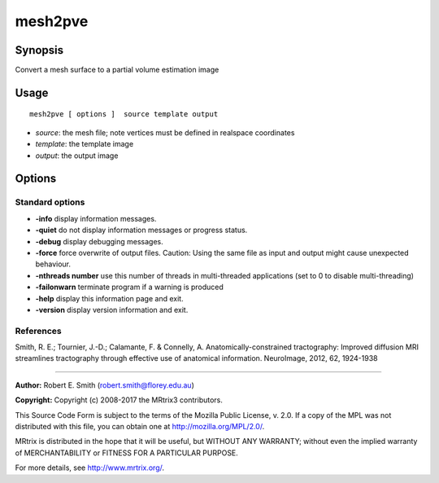 .. _mesh2pve:

mesh2pve
===================

Synopsis
--------

Convert a mesh surface to a partial volume estimation image

Usage
--------

::

    mesh2pve [ options ]  source template output

-  *source*: the mesh file; note vertices must be defined in realspace coordinates
-  *template*: the template image
-  *output*: the output image

Options
-------

Standard options
^^^^^^^^^^^^^^^^

-  **-info** display information messages.

-  **-quiet** do not display information messages or progress status.

-  **-debug** display debugging messages.

-  **-force** force overwrite of output files. Caution: Using the same file as input and output might cause unexpected behaviour.

-  **-nthreads number** use this number of threads in multi-threaded applications (set to 0 to disable multi-threading)

-  **-failonwarn** terminate program if a warning is produced

-  **-help** display this information page and exit.

-  **-version** display version information and exit.

References
^^^^^^^^^^

Smith, R. E.; Tournier, J.-D.; Calamante, F. & Connelly, A. Anatomically-constrained tractography: Improved diffusion MRI streamlines tractography through effective use of anatomical information. NeuroImage, 2012, 62, 1924-1938

--------------



**Author:** Robert E. Smith (robert.smith@florey.edu.au)

**Copyright:** Copyright (c) 2008-2017 the MRtrix3 contributors.

This Source Code Form is subject to the terms of the Mozilla Public
License, v. 2.0. If a copy of the MPL was not distributed with this
file, you can obtain one at http://mozilla.org/MPL/2.0/.

MRtrix is distributed in the hope that it will be useful,
but WITHOUT ANY WARRANTY; without even the implied warranty
of MERCHANTABILITY or FITNESS FOR A PARTICULAR PURPOSE.

For more details, see http://www.mrtrix.org/.


